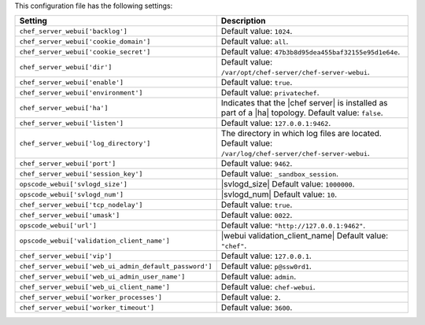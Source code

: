 .. The contents of this file are included in multiple topics.
.. This file should not be changed in a way that hinders its ability to appear in multiple documentation sets.

This configuration file has the following settings:

.. list-table::
   :widths: 200 300
   :header-rows: 1

   * - Setting
     - Description
   * - ``chef_server_webui['backlog']``
     - Default value: ``1024``.
   * - ``chef_server_webui['cookie_domain']``
     - Default value: ``all``.
   * - ``chef_server_webui['cookie_secret']``
     - Default value: ``47b3b8d95dea455baf32155e95d1e64e``.
   * - ``chef_server_webui['dir']``
     - Default value: ``/var/opt/chef-server/chef-server-webui``.
   * - ``chef_server_webui['enable']``
     - Default value: ``true``.
   * - ``chef_server_webui['environment']``
     - Default value: ``privatechef``.
   * - ``chef_server_webui['ha']``
     - Indicates that the |chef server| is installed as part of a |ha| topology. Default value: ``false``.
   * - ``chef_server_webui['listen']``
     - Default value: ``127.0.0.1:9462``.
   * - ``chef_server_webui['log_directory']``
     - The directory in which log files are located. Default value: ``/var/log/chef-server/chef-server-webui``.
   * - ``chef_server_webui['port']``
     - Default value: ``9462``.
   * - ``chef_server_webui['session_key']``
     - Default value: ``_sandbox_session``.
   * - ``opscode_webui['svlogd_size']``
     - |svlogd_size| Default value: ``1000000``.
   * - ``opscode_webui['svlogd_num']``
     - |svlogd_num| Default value: ``10``.
   * - ``chef_server_webui['tcp_nodelay']``
     - Default value: ``true``.
   * - ``chef_server_webui['umask']``
     - Default value: ``0022``.
   * - ``opscode_webui['url']``
     - Default value: ``"http://127.0.0.1:9462"``.
   * - ``opscode_webui['validation_client_name']``
     - |webui validation_client_name| Default value: ``"chef"``.
   * - ``chef_server_webui['vip']``
     - Default value: ``127.0.0.1``.
   * - ``chef_server_webui['web_ui_admin_default_password']``
     - Default value: ``p@ssw0rd1``.
   * - ``chef_server_webui['web_ui_admin_user_name']``
     - Default value: ``admin``.
   * - ``chef_server_webui['web_ui_client_name']``
     - Default value: ``chef-webui``.
   * - ``chef_server_webui['worker_processes']``
     - Default value: ``2``.
   * - ``chef_server_webui['worker_timeout']``
     - Default value: ``3600``.
